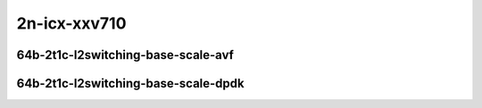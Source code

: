 
.. raw:: latex

    \clearpage

.. raw:: html

    <script type="text/javascript">

        function getDocHeight(doc) {
            doc = doc || document;
            var body = doc.body, html = doc.documentElement;
            var height = Math.max( body.scrollHeight, body.offsetHeight,
                html.clientHeight, html.scrollHeight, html.offsetHeight );
            return height;
        }

        function setIframeHeight(id) {
            var ifrm = document.getElementById(id);
            var doc = ifrm.contentDocument? ifrm.contentDocument:
                ifrm.contentWindow.document;
            ifrm.style.visibility = 'hidden';
            ifrm.style.height = "10px"; // reset to minimal height ...
            // IE opt. for bing/msn needs a bit added or scrollbar appears
            ifrm.style.height = getDocHeight( doc ) + 4 + "px";
            ifrm.style.visibility = 'visible';
        }

    </script>

2n-icx-xxv710
~~~~~~~~~~~~~

64b-2t1c-l2switching-base-scale-avf
-----------------------------------

.. raw:: html

    <center>
    <iframe id="1" onload="setIframeHeight(this.id)" width="700" frameborder="0" scrolling="no" src="../../_static/vpp/hdrh-lat-percentile-2n-icx-25ge2p1xxv710-64b-2t1c-avf-dot1q-l2bdbasemaclrn.html"></iframe>
    <p><br></p>
    </center>

.. raw:: latex

    \begin{figure}[H]
        \centering
            \graphicspath{{../_build/_static/vpp/}}
            \includegraphics[clip, trim=0cm 0cm 5cm 0cm, width=0.70\textwidth]{hdrh-lat-percentile-2n-icx-25ge2p1xxv710-64b-2t1c-avf-dot1q-l2bdbasemaclrn}
            \label{fig:hdrh-lat-percentile-2n-icx-25ge2p1xxv710-64b-2t1c-avf-dot1q-l2bdbasemaclrn}
    \end{figure}

.. raw:: latex

    \clearpage

.. raw:: html

    <center>
    <iframe id="2" onload="setIframeHeight(this.id)" width="700" frameborder="0" scrolling="no" src="../../_static/vpp/hdrh-lat-percentile-2n-icx-25ge2p1xxv710-64b-2t1c-avf-eth-l2patch.html"></iframe>
    <p><br></p>
    </center>

.. raw:: latex

    \begin{figure}[H]
        \centering
            \graphicspath{{../_build/_static/vpp/}}
            \includegraphics[clip, trim=0cm 0cm 5cm 0cm, width=0.70\textwidth]{hdrh-lat-percentile-2n-icx-25ge2p1xxv710-64b-2t1c-avf-eth-l2patch}
            \label{fig:hdrh-lat-percentile-2n-icx-25ge2p1xxv710-64b-2t1c-avf-eth-l2patch}
    \end{figure}

.. raw:: latex

    \clearpage

.. raw:: html

    <center>
    <iframe id="3" onload="setIframeHeight(this.id)" width="700" frameborder="0" scrolling="no" src="../../_static/vpp/hdrh-lat-percentile-2n-icx-25ge2p1xxv710-64b-2t1c-avf-eth-l2xcbase.html"></iframe>
    <p><br></p>
    </center>

.. raw:: latex

    \begin{figure}[H]
        \centering
            \graphicspath{{../_build/_static/vpp/}}
            \includegraphics[clip, trim=0cm 0cm 5cm 0cm, width=0.70\textwidth]{hdrh-lat-percentile-2n-icx-25ge2p1xxv710-64b-2t1c-avf-eth-l2xcbase}
            \label{fig:hdrh-lat-percentile-2n-icx-25ge2p1xxv710-64b-2t1c-avf-eth-l2xcbase}
    \end{figure}

.. raw:: latex

    \clearpage

.. raw:: html

    <center>
    <iframe id="4" onload="setIframeHeight(this.id)" width="700" frameborder="0" scrolling="no" src="../../_static/vpp/hdrh-lat-percentile-2n-icx-25ge2p1xxv710-64b-2t1c-avf-eth-l2bdbasemaclrn.html"></iframe>
    <p><br></p>
    </center>

.. raw:: latex

    \begin{figure}[H]
        \centering
            \graphicspath{{../_build/_static/vpp/}}
            \includegraphics[clip, trim=0cm 0cm 5cm 0cm, width=0.70\textwidth]{hdrh-lat-percentile-2n-icx-25ge2p1xxv710-64b-2t1c-avf-eth-l2bdbasemaclrn}
            \label{fig:hdrh-lat-percentile-2n-icx-25ge2p1xxv710-64b-2t1c-avf-eth-l2bdbasemaclrn}
    \end{figure}

.. raw:: latex

    \clearpage

.. raw:: html

    <center>
    <iframe id="5" onload="setIframeHeight(this.id)" width="700" frameborder="0" scrolling="no" src="../../_static/vpp/hdrh-lat-percentile-2n-icx-25ge2p1xxv710-64b-2t1c-avf-eth-l2bdscale10kmaclrn.html"></iframe>
    <p><br></p>
    </center>

.. raw:: latex

    \begin{figure}[H]
        \centering
            \graphicspath{{../_build/_static/vpp/}}
            \includegraphics[clip, trim=0cm 0cm 5cm 0cm, width=0.70\textwidth]{hdrh-lat-percentile-2n-icx-25ge2p1xxv710-64b-2t1c-avf-eth-l2bdscale10kmaclrn}
            \label{fig:hdrh-lat-percentile-2n-icx-25ge2p1xxv710-64b-2t1c-avf-eth-l2bdscale10kmaclrn}
    \end{figure}

.. raw:: latex

    \clearpage

.. raw:: html

    <center>
    <iframe id="6" onload="setIframeHeight(this.id)" width="700" frameborder="0" scrolling="no" src="../../_static/vpp/hdrh-lat-percentile-2n-icx-25ge2p1xxv710-64b-2t1c-avf-eth-l2bdscale100kmaclrn.html"></iframe>
    <p><br></p>
    </center>

.. raw:: latex

    \begin{figure}[H]
        \centering
            \graphicspath{{../_build/_static/vpp/}}
            \includegraphics[clip, trim=0cm 0cm 5cm 0cm, width=0.70\textwidth]{hdrh-lat-percentile-2n-icx-25ge2p1xxv710-64b-2t1c-avf-eth-l2bdscale100kmaclrn}
            \label{fig:hdrh-lat-percentile-2n-icx-25ge2p1xxv710-64b-2t1c-avf-eth-l2bdscale100kmaclrn}
    \end{figure}

.. raw:: latex

    \clearpage

.. raw:: html

    <center>
    <iframe id="7" onload="setIframeHeight(this.id)" width="700" frameborder="0" scrolling="no" src="../../_static/vpp/hdrh-lat-percentile-2n-icx-25ge2p1xxv710-64b-2t1c-avf-eth-l2bdscale1mmaclrn.html"></iframe>
    <p><br></p>
    </center>

.. raw:: latex

    \begin{figure}[H]
        \centering
            \graphicspath{{../_build/_static/vpp/}}
            \includegraphics[clip, trim=0cm 0cm 5cm 0cm, width=0.70\textwidth]{hdrh-lat-percentile-2n-icx-25ge2p1xxv710-64b-2t1c-avf-eth-l2bdscale1mmaclrn}
            \label{fig:hdrh-lat-percentile-2n-icx-25ge2p1xxv710-64b-2t1c-avf-eth-l2bdscale1mmaclrn}
    \end{figure}

.. raw:: latex

    \clearpage

64b-2t1c-l2switching-base-scale-dpdk
------------------------------------

.. raw:: html

    <center>
    <iframe id="8" onload="setIframeHeight(this.id)" width="700" frameborder="0" scrolling="no" src="../../_static/vpp/hdrh-lat-percentile-2n-icx-25ge2p1xxv710-64b-2t1c-eth-l2patch.html"></iframe>
    <p><br></p>
    </center>

.. raw:: latex

    \begin{figure}[H]
        \centering
            \graphicspath{{../_build/_static/vpp/}}
            \includegraphics[clip, trim=0cm 0cm 5cm 0cm, width=0.70\textwidth]{hdrh-lat-percentile-2n-icx-25ge2p1xxv710-64b-2t1c-eth-l2patch}
            \label{fig:hdrh-lat-percentile-2n-icx-25ge2p1xxv710-64b-2t1c-eth-l2patch}
    \end{figure}

.. raw:: latex

    \clearpage

.. raw:: html

    <center>
    <iframe id="9" onload="setIframeHeight(this.id)" width="700" frameborder="0" scrolling="no" src="../../_static/vpp/hdrh-lat-percentile-2n-icx-25ge2p1xxv710-64b-2t1c-eth-l2xcbase.html"></iframe>
    <p><br></p>
    </center>

.. raw:: latex

    \begin{figure}[H]
        \centering
            \graphicspath{{../_build/_static/vpp/}}
            \includegraphics[clip, trim=0cm 0cm 5cm 0cm, width=0.70\textwidth]{hdrh-lat-percentile-2n-icx-25ge2p1xxv710-64b-2t1c-eth-l2xcbase}
            \label{fig:hdrh-lat-percentile-2n-icx-25ge2p1xxv710-64b-2t1c-eth-l2xcbase}
    \end{figure}

.. raw:: latex

    \clearpage

.. raw:: html

    <center>
    <iframe id="10" onload="setIframeHeight(this.id)" width="700" frameborder="0" scrolling="no" src="../../_static/vpp/hdrh-lat-percentile-2n-icx-25ge2p1xxv710-64b-2t1c-eth-l2bdbasemaclrn.html"></iframe>
    <p><br></p>
    </center>

.. raw:: latex

    \begin{figure}[H]
        \centering
            \graphicspath{{../_build/_static/vpp/}}
            \includegraphics[clip, trim=0cm 0cm 5cm 0cm, width=0.70\textwidth]{hdrh-lat-percentile-2n-icx-25ge2p1xxv710-64b-2t1c-eth-l2bdbasemaclrn}
            \label{fig:hdrh-lat-percentile-2n-icx-25ge2p1xxv710-64b-2t1c-eth-l2bdbasemaclrn}
    \end{figure}

.. raw:: latex

    \clearpage

.. raw:: html

    <center>
    <iframe id="11" onload="setIframeHeight(this.id)" width="700" frameborder="0" scrolling="no" src="../../_static/vpp/hdrh-lat-percentile-2n-icx-25ge2p1xxv710-64b-2t1c-eth-l2bdscale10kmaclrn.html"></iframe>
    <p><br></p>
    </center>

.. raw:: latex

    \begin{figure}[H]
        \centering
            \graphicspath{{../_build/_static/vpp/}}
            \includegraphics[clip, trim=0cm 0cm 5cm 0cm, width=0.70\textwidth]{hdrh-lat-percentile-2n-icx-25ge2p1xxv710-64b-2t1c-eth-l2bdscale10kmaclrn}
            \label{fig:hdrh-lat-percentile-2n-icx-25ge2p1xxv710-64b-2t1c-eth-l2bdscale10kmaclrn}
    \end{figure}

.. raw:: latex

    \clearpage

.. raw:: html

    <center>
    <iframe id="12" onload="setIframeHeight(this.id)" width="700" frameborder="0" scrolling="no" src="../../_static/vpp/hdrh-lat-percentile-2n-icx-25ge2p1xxv710-64b-2t1c-eth-l2bdscale100kmaclrn.html"></iframe>
    <p><br></p>
    </center>

.. raw:: latex

    \begin{figure}[H]
        \centering
            \graphicspath{{../_build/_static/vpp/}}
            \includegraphics[clip, trim=0cm 0cm 5cm 0cm, width=0.70\textwidth]{hdrh-lat-percentile-2n-icx-25ge2p1xxv710-64b-2t1c-eth-l2bdscale100kmaclrn}
            \label{fig:hdrh-lat-percentile-2n-icx-25ge2p1xxv710-64b-2t1c-eth-l2bdscale100kmaclrn}
    \end{figure}

.. raw:: latex

    \clearpage

.. raw:: html

    <center>
    <iframe id="13" onload="setIframeHeight(this.id)" width="700" frameborder="0" scrolling="no" src="../../_static/vpp/hdrh-lat-percentile-2n-icx-25ge2p1xxv710-64b-2t1c-eth-l2bdscale1mmaclrn.html"></iframe>
    <p><br></p>
    </center>

.. raw:: latex

    \begin{figure}[H]
        \centering
            \graphicspath{{../_build/_static/vpp/}}
            \includegraphics[clip, trim=0cm 0cm 5cm 0cm, width=0.70\textwidth]{hdrh-lat-percentile-2n-icx-25ge2p1xxv710-64b-2t1c-eth-l2bdscale1mmaclrn}
            \label{fig:hdrh-lat-percentile-2n-icx-25ge2p1xxv710-64b-2t1c-eth-l2bdscale1mmaclrn}
    \end{figure}
